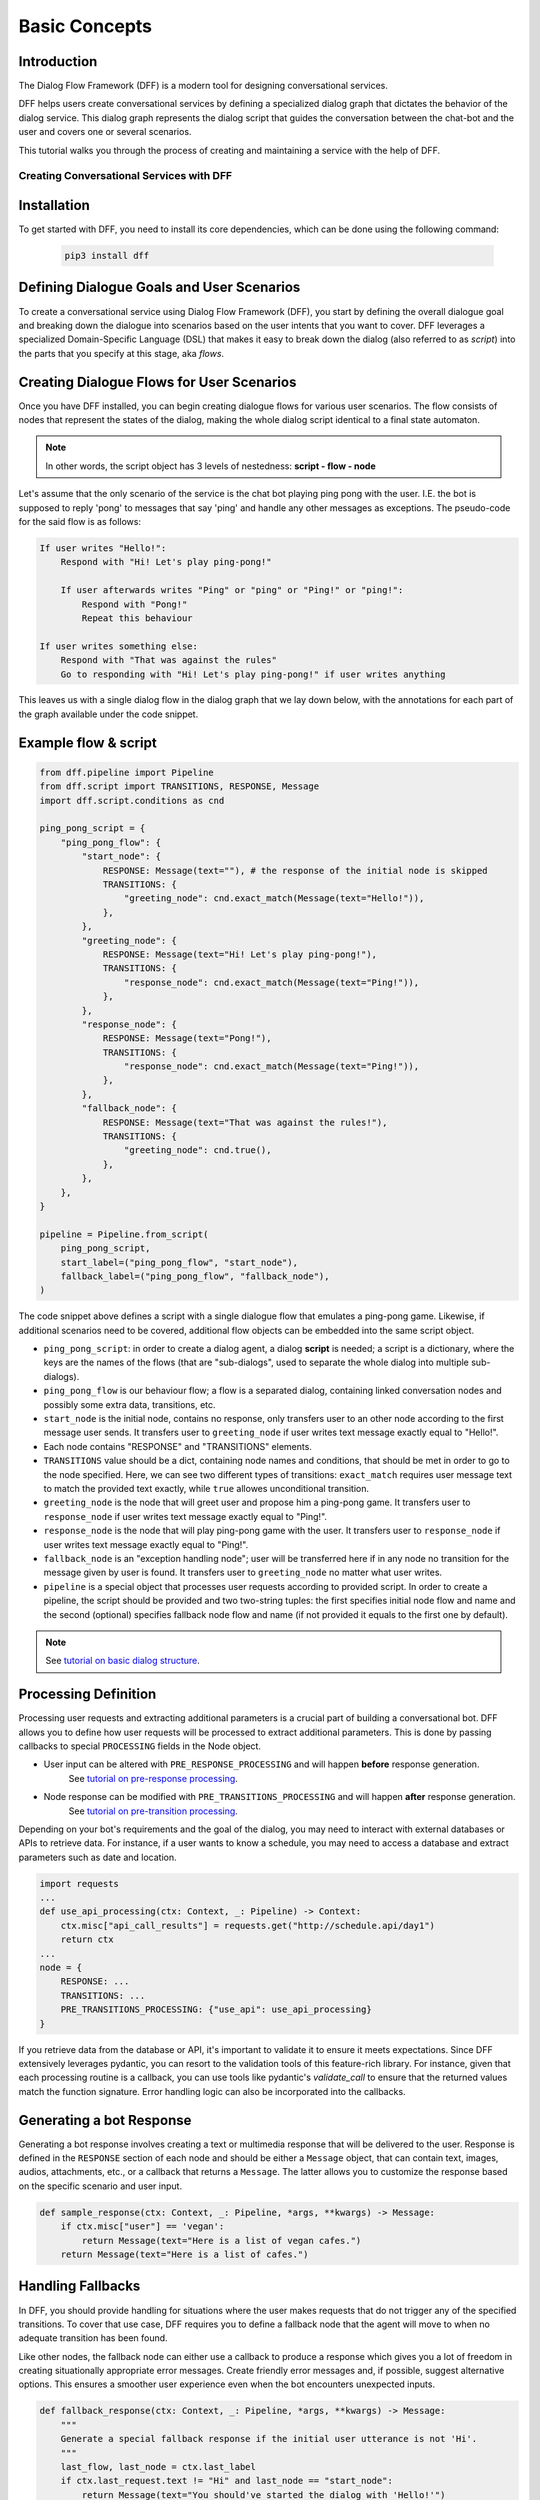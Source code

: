 Basic Concepts
--------------

Introduction
~~~~~~~~~~~~

The Dialog Flow Framework (DFF) is a modern tool for designing conversational services.

DFF helps users create conversational services by defining a specialized dialog graph that dictates the behavior of the dialog service. 
This dialog graph represents the dialog script that guides the conversation between the chat-bot and the user and covers one or several scenarios.

This tutorial walks you through the process of creating and maintaining a service with the help of DFF.

=========================================
Creating Conversational Services with DFF
=========================================

Installation
~~~~~~~~~~~~

To get started with DFF, you need to install its core dependencies, which can be done using the following command:

   .. code-block:: shell

      pip3 install dff

Defining Dialogue Goals and User Scenarios
~~~~~~~~~~~~~~~~~~~~~~~~~~~~~~~~~~~~~~~~~~

To create a conversational service using Dialog Flow Framework (DFF), you start by defining the overall dialogue goal 
and breaking down the dialogue into scenarios based on the user intents that you want to cover.
DFF leverages a specialized Domain-Specific Language (DSL) that makes it easy to break down the dialog
(also referred to as `script`) into the parts that you specify at this stage, aka `flows`.

Creating Dialogue Flows for User Scenarios
~~~~~~~~~~~~~~~~~~~~~~~~~~~~~~~~~~~~~~~~~~

Once you have DFF installed, you can begin creating dialogue flows for various user scenarios. 
The flow consists of nodes that represent the states of the dialog, making the whole dialog script
identical to a final state automaton. 

.. note::

    In other words, the script object has 3 levels of nestedness:
    **script - flow - node**

Let's assume that the only scenario of the service is the chat bot playing ping pong with the user.
I.E. the bot is supposed to reply 'pong' to messages that say 'ping' and handle any other messages as exceptions.
The pseudo-code for the said flow is as follows:

.. code-block:: text

    If user writes "Hello!":
        Respond with "Hi! Let's play ping-pong!"

        If user afterwards writes "Ping" or "ping" or "Ping!" or "ping!":
            Respond with "Pong!"
            Repeat this behaviour

    If user writes something else:
        Respond with "That was against the rules"
        Go to responding with "Hi! Let's play ping-pong!" if user writes anything

This leaves us with a single dialog flow in the dialog graph that we lay down below, with the annotations for
each part of the graph available under the code snippet.

Example flow & script
~~~~~~~~~~~~~~~~~~~~~

.. code-block:: python

    from dff.pipeline import Pipeline
    from dff.script import TRANSITIONS, RESPONSE, Message
    import dff.script.conditions as cnd

    ping_pong_script = {
        "ping_pong_flow": {
            "start_node": {
                RESPONSE: Message(text=""), # the response of the initial node is skipped
                TRANSITIONS: {
                    "greeting_node": cnd.exact_match(Message(text="Hello!")),
                },
            },
            "greeting_node": {
                RESPONSE: Message(text="Hi! Let's play ping-pong!"),
                TRANSITIONS: {
                    "response_node": cnd.exact_match(Message(text="Ping!")),
                },
            },
            "response_node": {
                RESPONSE: Message(text="Pong!"),
                TRANSITIONS: {
                    "response_node": cnd.exact_match(Message(text="Ping!")),
                },
            },
            "fallback_node": {
                RESPONSE: Message(text="That was against the rules!"),
                TRANSITIONS: {
                    "greeting_node": cnd.true(),
                },
            },
        },
    }

    pipeline = Pipeline.from_script(
        ping_pong_script,
        start_label=("ping_pong_flow", "start_node"),
        fallback_label=("ping_pong_flow", "fallback_node"),
    )

The code snippet above defines a script with a single dialogue flow that emulates a ping-pong game.
Likewise, if additional scenarios need to be covered, additional flow objects can be embedded into the same script object.

* ``ping_pong_script``: in order to create a dialog agent, a dialog **script** is needed;
  a script is a dictionary, where the keys are the names of the flows (that are "sub-dialogs",
  used to separate the whole dialog into multiple sub-dialogs).

* ``ping_pong_flow`` is our behaviour flow; a flow is a separated dialog, containing linked
  conversation nodes and possibly some extra data, transitions, etc.

* ``start_node`` is the initial node, contains no response, only transfers user to an other node
  according to the first message user sends.
  It transfers user to ``greeting_node`` if user writes text message exactly equal to "Hello!".

* Each node contains "RESPONSE" and "TRANSITIONS" elements.

* ``TRANSITIONS`` value should be a dict, containing node names and conditions,
  that should be met in order to go to the node specified.
  Here, we can see two different types of transitions: ``exact_match`` requires user message text to
  match the provided text exactly, while ``true`` allowes unconditional transition.

* ``greeting_node`` is the node that will greet user and propose him a ping-pong game.
  It transfers user to ``response_node`` if user writes text message exactly equal to "Ping!".

* ``response_node`` is the node that will play ping-pong game with the user.
  It transfers user to ``response_node`` if user writes text message exactly equal to "Ping!".

* ``fallback_node`` is an "exception handling node"; user will be transferred here if in any node
  no transition for the message given by user is found.
  It transfers user to ``greeting_node`` no matter what user writes.

* ``pipeline`` is a special object that processes user requests according to provided script.
  In order to create a pipeline, the script should be provided and two two-string tuples:
  the first specifies initial node flow and name and the second (optional) specifies fallback
  node flow and name (if not provided it equals to the first one by default). 

.. note::

    See `tutorial on basic dialog structure`_.

Processing Definition
~~~~~~~~~~~~~~~~~~~~~

Processing user requests and extracting additional parameters is a crucial part of building a conversational bot. 
DFF allows you to define how user requests will be processed to extract additional parameters.
This is done by passing callbacks to special ``PROCESSING`` fields in the Node object.

* User input can be altered with ``PRE_RESPONSE_PROCESSING`` and will happen **before** response generation.
    See `tutorial on pre-response processing`_.
* Node response can be modified with ``PRE_TRANSITIONS_PROCESSING`` and will happen **after** response generation.
    See `tutorial on pre-transition processing`_.

Depending on your bot's requirements and the goal of the dialog, you may need to interact with external databases or APIs to retrieve data. 
For instance, if a user wants to know a schedule, you may need to access a database and extract parameters such as date and location.

.. code-block:: python

    import requests
    ...
    def use_api_processing(ctx: Context, _: Pipeline) -> Context:
        ctx.misc["api_call_results"] = requests.get("http://schedule.api/day1")
        return ctx
    ...
    node = {
        RESPONSE: ...
        TRANSITIONS: ...
        PRE_TRANSITIONS_PROCESSING: {"use_api": use_api_processing}
    }

If you retrieve data from the database or API, it's important to validate it to ensure it meets expectations. 
Since DFF extensively leverages pydantic, you can resort to the validation tools of this feature-rich library.
For instance, given that each processing routine is a callback, you can use tools like pydantic's `validate_call`
to ensure that the returned values match the function signature.
Error handling logic can also be incorporated into the callbacks.

Generating a bot Response
~~~~~~~~~~~~~~~~~~~~~~~~~

Generating a bot response involves creating a text or multimedia response that will be delivered to the user.
Response is defined in the ``RESPONSE`` section of each node and should be either a ``Message`` object,
that can contain text, images, audios, attachments, etc., or a callback that returns a ``Message``.
The latter allows you to customize the response based on the specific scenario and user input.

.. code-block:: python

    def sample_response(ctx: Context, _: Pipeline, *args, **kwargs) -> Message:
        if ctx.misc["user"] == 'vegan':
            return Message(text="Here is a list of vegan cafes.")
        return Message(text="Here is a list of cafes.")

Handling Fallbacks
~~~~~~~~~~~~~~~~~~

In DFF, you should provide handling for situations where the user makes requests
that do not trigger any of the specified transitions. 
To cover that use case, DFF requires you to define a fallback node that the agent will move to
when no adequate transition has been found.

Like other nodes, the fallback node can either use a callback to produce a response
which gives you a lot of freedom in creating situationally appropriate error messages.
Create friendly error messages and, if possible, suggest alternative options. 
This ensures a smoother user experience even when the bot encounters unexpected inputs.

.. code-block:: python

    def fallback_response(ctx: Context, _: Pipeline, *args, **kwargs) -> Message:
        """
        Generate a special fallback response if the initial user utterance is not 'Hi'.
        """
        last_flow, last_node = ctx.last_label
        if ctx.last_request.text != "Hi" and last_node == "start_node":
            return Message(text="You should've started the dialog with 'Hello!'")
        else:
            raise RuntimeError("Error occurred: last request is None!")

Testing and Debugging
~~~~~~~~~~~~~~~~~~~~~

Periodically testing the conversational services is crucial to ensure it works correctly.
You should also be prepared to debug the code and dialogue logic if problems are discovered during testing. 
Thorough testing helps identify and resolve any potential problems in the conversation flow.

The basic testing procedure offered by DFF is the end-to-end testing of the pipeline and the script
that ensures that the pipeline yields correct responses at any given moment.
It requires a sequence of user request - bot response pairs that form the happy path of your
conversational service.

.. code-block:: python

    happy_path = (
        (Message(text="Hi"), Message(text="Hi! Let's play ping-pong!")),
        (Message(text="Ping!"), Message(text="Pong!"))
    )

A special function is then used to ascertain complete identity of the messages taken from
the happy path and the pipeline.

.. code-block:: python

    from dff.testing.common import check_happy_path

    check_happy_path(pipeline, happy_path)

Monitoring and Analytics
~~~~~~~~~~~~~~~~~~~~~~~~

Setting up bot performance monitoring and usage analytics is essential to monitor its operation and identify potential issues. 
Monitoring helps you understand how users are interacting with the bot and whether any improvements are needed.
Analytics data can provide valuable insights for refining the bot's behavior and responses.

DFF provides a `statistics` module as an out-of-the-box solution for collecting arbitrary statistical metrics
from your service. Setting up the data collection is as easy as instantiating the relevant class in the same
context with the pipeline. 
What's more, the data you obtain can be visualized right away using Apache Superset as a charting engine.

.. note::

    More information is available in the respective tutorial.
    TODO: insert link

Iterative Improvement
~~~~~~~~~~~~~~~~~~~~~

To continually enhance your chat-bot's performance, monitor user feedback and analyze data on bot usage.
For instance, the statistics or the charts may reveal that some flow is visited by users more frequently or
less frequently than planned. This would mean that adjustments to the transition structure
of the graph need to be made.

Gradually improve the transition logic and response content based on the data received. 
This iterative approach ensures that the bot becomes more effective over time.

Data Protection
~~~~~~~~~~~~~~~

Data protection is a critical consideration in bot development, especially when handling sensitive information.

.. note::

    The DFF framework helps ensure the safety of your application by storing the history and other user data present
    in the `Context` object under unique ids and abstracting the storage logic away from the user interface.
    As a result, it offers the basic level of data protection making it impossible to gain unlawful access to personal information.

Documentation
~~~~~~~~~~~~~

Creating documentation is essential for teamwork and future bot maintenance. 
Document how the intent works, its parameters, and expected outcomes. 
This documentation serves as a reference for developers and stakeholders involved in the project.

Scaling
~~~~~~~

If your bot becomes popular and requires scaling, consider scalability during development.
Scalability ensures that the bot can handle a growing user base without performance issues.
While having only one application instance will suffice in most cases, there are many ways
how you can adapt the application to a high load environment.

* With the database connection support that DFF offers out of the box, DFF projects
    can be easily scaled through sharing the same database between multiple application instances.
    However, using an external database is required due to the fact that this is the only kind of storage
    that can be efficiently shared between processes.
* Likewise, using multiple database instances to ensure the availability of data is also an option.
* The structure of the `Context` object makes it easy to shard the data storing different subsets
    of data across multiple database instances.

Further reading
~~~~~~~~~~~~~~~

.. _tutorial on basic dialog structure: https://deeppavlov.github.io/dialog_flow_framework/tutorials/tutorials.script.core.1_basics.html
.. _tutorial on response functions: https://deeppavlov.github.io/dialog_flow_framework/tutorials/tutorials.script.core.3_responses.html
.. _documentation of Context object: https://deeppavlov.github.io/dialog_flow_framework/apiref/dff.script.core.context.html
.. _tutorial on transitions: https://deeppavlov.github.io/dialog_flow_framework/tutorials/tutorials.script.core.4_transitions.html
.. _tutorial on conditions: https://deeppavlov.github.io/dialog_flow_framework/tutorials/tutorials.script.core.2_conditions.html
.. _tutorial on global transitions: https://deeppavlov.github.io/dialog_flow_framework/tutorials/tutorials.script.core.5_global_transitions.html
.. _tutorial on context serialization: https://deeppavlov.github.io/dialog_flow_framework/tutorials/tutorials.script.core.6_context_serialization.html
.. _tutorial on pre-response processing: https://deeppavlov.github.io/dialog_flow_framework/tutorials/tutorials.script.core.7_pre_response_processing.html
.. _tutorial on pre-transition processing: https://deeppavlov.github.io/dialog_flow_framework/tutorials/tutorials.script.core.9_pre_transitions_processing.html
.. _tutorial on script MISC: https://deeppavlov.github.io/dialog_flow_framework/tutorials/tutorials.script.core.8_misc.html
